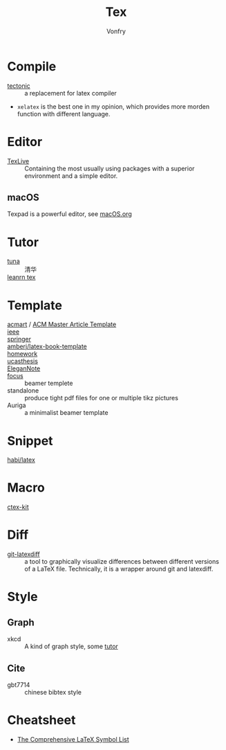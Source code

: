 #+TITLE: Tex
#+AUTHOR: Vonfry

* Compile
  - [[https://github.com/tectonic-typesetting/tectonic][tectonic]] :: a replacement for latex compiler
  - ~xelatex~ is the best one in my opinion, which provides more morden function with different language.

* Editor
  - [[http://tug.org/texlive/][TexLive]] :: Containing the most usually using packages with a superior environment and a simple editor.

** macOS
   Texpad is a powerful editor, see [[../app-os/macos.org][macOS.org]]

* Tutor
   - [[https://github.com/tuna/thulib-latex-talk][tuna]] :: 清华
   - [[https://www.learnlatex.org/en/][leanrn tex]] ::

* Template
  - [[https://github.com/borisveytsman/acmart][acmart]] / [[https://www.acm.org/publications/proceedings-template][ACM Master Article Template]] ::
  - [[https://journals.ieeeauthorcenter.ieee.org/create-your-ieee-journal-article/authoring-tools-and-templates/ieee-article-templates/][ieee]] ::
  - [[https://www.springer.com/gp/livingreviews/latex-templates][springer]] ::
  - [[https://github.com/amberj/latex-book-template][amberj/latex-book-template]] ::
  - [[https://github.com/jdavis/latex-homework-template][homework]] ::
  - [[https://github.com/mohuangrui/ucasthesis][ucasthesis]] ::
  - [[https://github.com/ElegantLaTeX/ElegantNote][EleganNote]] ::
  - [[https://github.com/elauksap/focus-beamertheme][focus]] :: beamer templete
  - standalone :: produce tight pdf files for one or multiple tikz pictures
  - Auriga :: a minimalist beamer template

* Snippet
  - [[https://github.com/habi/latex][habi/latex]] ::

* Macro
  - [[https://github.com/CTeX-org/ctex-kit][ctex-kit]] ::
* Diff
  - [[https://gitlab.com/git-latexdiff/git-latexdiff][git-latexdiff]] :: a tool to graphically visualize differences between
    different versions of a LaTeX file. Technically, it is a wrapper around git
    and latexdiff.

* Style
** Graph
   - xkcd :: A kind of graph style, some [[https://tex.stackexchange.com/questions/74878/create-xkcd-style-diagram-in-tex][tutor]]
** Cite
   - gbt7714 :: chinese bibtex style

* Cheatsheet
  - [[http://tug.ctan.org/info/symbols/comprehensive/symbols-a4.pdf][The Comprehensive LaTeX Symbol List]]

